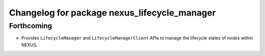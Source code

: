 ^^^^^^^^^^^^^^^^^^^^^^^^^^^^^^^^^^^^^^^^^^^^^
Changelog for package nexus_lifecycle_manager
^^^^^^^^^^^^^^^^^^^^^^^^^^^^^^^^^^^^^^^^^^^^^

Forthcoming
-----------
* Provides ``LifecycleManager`` and ``LifecycleManagerClient`` APIs to manage the lifecycle states of nodes within NEXUS.
